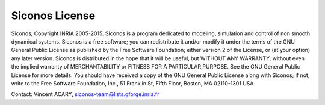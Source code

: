 ***************
Siconos License
***************

.. todo::

   write something about siconos license ...

Siconos, Copyright INRIA 2005-2015.
Siconos is a program dedicated to modeling, simulation and control
of non smooth dynamical systems.
Siconos is a free software; you can redistribute it and/or modify
it under the terms of the GNU General Public License as published by
the Free Software Foundation; either version 2 of the License, or
(at your option) any later version.
Siconos is distributed in the hope that it will be useful,
but WITHOUT ANY WARRANTY; without even the implied warranty of
MERCHANTABILITY or FITNESS FOR A PARTICULAR PURPOSE.  See the
GNU General Public License for more details.
You should have received a copy of the GNU General Public License
along with Siconos; if not, write to the Free Software
Foundation, Inc., 51 Franklin St, Fifth Floor, Boston, MA  02110-1301  USA

Contact: Vincent ACARY, siconos-team@lists.gforge.inria.fr
